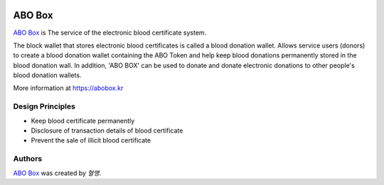 |Nodejs version| |Geth version| |Docs badge| 

*******
ABO Box
*******

`ABO Box <https://abobox.kr>`_ is The service of the electronic blood certificate system.

The block wallet that stores electronic blood certificates is called a blood donation wallet.
Allows service users (donors) to create a blood donation wallet containing the ABO Token and help keep blood donations permanently stored in the blood donation wall.
In addition, 'ABO BOX' can be used to donate and donate electronic donations to other people's blood donation wallets.

More information at https://abobox.kr

Design Principles
=================

*  Keep blood certificate permanently

*  Disclosure of transaction details of blood certificate

*  Prevent the sale of illicit blood certificate

Authors
=======

`ABO Box <https://abobox.kr>`_ was created by `혈맹`.


.. |Nodejs version| image:: https://img.shields.io/badge/Node.js-v10.6.0-blue.svg
   :target: https://nodejs.org/dist/v10.7.0/docs/api/
.. |Geth version| image:: https://img.shields.io/badge/geth-v1.8.13-blue.svg
   :target: https://github.com/ethereum/go-ethereum/wiki/geth
.. |Docs badge| image:: https://img.shields.io/badge/docs-latest-brightgreen.svg
   :target: https://docs.ansible.com/ansible